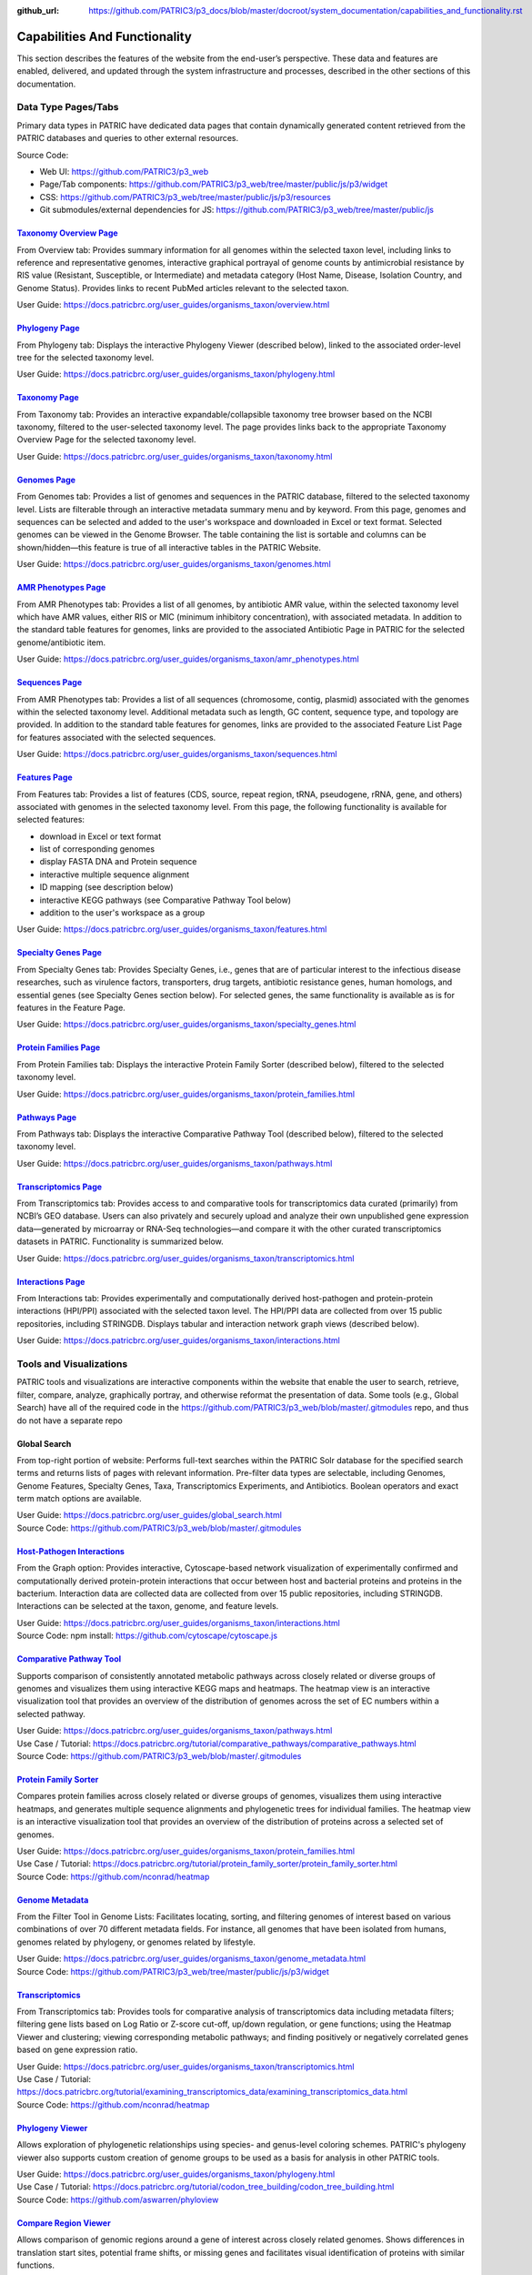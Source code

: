 :github_url: https://github.com/PATRIC3/p3_docs/blob/master/docroot/system_documentation/capabilities_and_functionality.rst

Capabilities And Functionality
===============================

This section describes the features of the website from the end-user’s perspective. These data and features are enabled, delivered, and updated through the system infrastructure and processes, described in the other sections of this documentation.

Data Type Pages/Tabs
---------------------

Primary data types in PATRIC have dedicated data pages that contain dynamically generated content retrieved from the PATRIC databases and queries to other external resources.

Source Code:

- Web UI: https://github.com/PATRIC3/p3_web
- Page/Tab components: https://github.com/PATRIC3/p3_web/tree/master/public/js/p3/widget
- CSS: https://github.com/PATRIC3/p3_web/tree/master/public/js/p3/resources
- Git submodules/external dependencies for JS: https://github.com/PATRIC3/p3_web/tree/master/public/js

`Taxonomy Overview Page <https://www.patricbrc.org/view/Taxonomy/1763#view_tab=overview>`_
###########################################################################################

From Overview tab: Provides summary information for all genomes within the selected taxon level, including links to reference and representative genomes, interactive graphical portrayal of genome counts by antimicrobial resistance by RIS value (Resistant, Susceptible, or Intermediate) and metadata category (Host Name, Disease, Isolation Country, and Genome Status). Provides links to recent PubMed articles relevant to the selected taxon.

User Guide: https://docs.patricbrc.org/user_guides/organisms_taxon/overview.html

`Phylogeny Page <https://www.patricbrc.org/view/Taxonomy/1763#view_tab=phylogeny>`_
####################################################################################

From Phylogeny tab: Displays the interactive Phylogeny Viewer (described below), linked to the associated order-level tree for the selected taxonomy level.

User Guide: https://docs.patricbrc.org/user_guides/organisms_taxon/phylogeny.html

`Taxonomy Page <https://www.patricbrc.org/view/Taxonomy/1763#view_tab=taxontree>`_
###################################################################################

From Taxonomy tab: Provides an interactive expandable/collapsible taxonomy tree browser based on the NCBI taxonomy, filtered to the user-selected taxonomy level. The page provides links back to the appropriate Taxonomy Overview Page for the selected taxonomy level. 

User Guide: https://docs.patricbrc.org/user_guides/organisms_taxon/taxonomy.html

`Genomes Page <https://www.patricbrc.org/view/Taxonomy/77643#view_tab=genomes>`_
#################################################################################

From Genomes tab: Provides a list of genomes and sequences in the PATRIC database, filtered to the selected taxonomy level. Lists are filterable through an interactive metadata summary menu and by keyword. From this page, genomes and sequences can be selected and added to the user's workspace and downloaded in Excel or text format. Selected genomes can be viewed in the Genome Browser. The table containing the list is sortable and columns can be shown/hidden—this feature is true of all interactive tables in the PATRIC Website.

User Guide: https://docs.patricbrc.org/user_guides/organisms_taxon/genomes.html

`AMR Phenotypes Page <https://www.patricbrc.org/view/Taxonomy/77643#view_tab=amr>`_
####################################################################################

From AMR Phenotypes tab: Provides a list of all genomes, by antibiotic AMR value, within the selected taxonomy level which have AMR values, either RIS or MIC (minimum inhibitory concentration), with associated metadata. In addition to the standard table features for genomes, links are provided to the associated Antibiotic Page in PATRIC for the selected genome/antibiotic item.

User Guide: https://docs.patricbrc.org/user_guides/organisms_taxon/amr_phenotypes.html

`Sequences Page <https://www.patricbrc.org/view/Taxonomy/77643#view_tab=sequences>`_
#####################################################################################

From AMR Phenotypes tab: Provides a list of all sequences (chromosome, contig, plasmid) associated with the genomes within the selected taxonomy level. Additional metadata such as length, GC content, sequence type, and topology are provided. In addition to the standard table features for genomes, links are provided to the associated Feature List Page for features associated with the selected sequences. 

User Guide: https://docs.patricbrc.org/user_guides/organisms_taxon/sequences.html

`Features Page <https://www.patricbrc.org/view/Taxonomy/77643#view_tab=features>`_
###################################################################################

From Features tab: Provides a list of features (CDS, source, repeat region, tRNA, pseudogene, rRNA, gene, and others) associated with genomes in the selected taxonomy level. From this page, the following functionality is available for selected features:

- download in Excel or text format
- list of corresponding genomes
- display FASTA DNA and Protein sequence
- interactive multiple sequence alignment
- ID mapping (see description below)
- interactive KEGG pathways (see Comparative Pathway Tool below)
- addition to the user's workspace as a group

User Guide: https://docs.patricbrc.org/user_guides/organisms_taxon/features.html

`Specialty Genes Page <https://www.patricbrc.org/view/Taxonomy/77643#view_tab=specialtyGenes>`_
################################################################################################

From Specialty Genes tab: Provides Specialty Genes, i.e., genes that are of particular interest to the infectious disease researches, such as virulence factors, transporters, drug targets, antibiotic resistance genes, human homologs, and essential genes (see Specialty Genes section below). For selected genes, the same functionality is available as is for features in the Feature Page. 

User Guide: https://docs.patricbrc.org/user_guides/organisms_taxon/specialty_genes.html

`Protein Families Page <https://www.patricbrc.org/view/Taxonomy/77643#view_tab=proteinFamilies>`_
##################################################################################################

From Protein Families tab: Displays the interactive Protein Family Sorter (described below), filtered to the selected taxonomy level.

User Guide: https://docs.patricbrc.org/user_guides/organisms_taxon/protein_families.html

`Pathways Page <https://www.patricbrc.org/view/Taxonomy/77643#view_tab=pathways>`_
###################################################################################

From Pathways tab: Displays the interactive Comparative Pathway Tool (described below), filtered to the selected taxonomy level. 

User Guide: https://docs.patricbrc.org/user_guides/organisms_taxon/pathways.html

`Transcriptomics Page <https://www.patricbrc.org/view/Taxonomy/77643#view_tab=transcriptomics>`_
##################################################################################################

From Transcriptomics tab: Provides access to and comparative tools for transcriptomics data curated (primarily) from NCBI’s GEO database. Users can also privately and securely upload and analyze their own unpublished gene expression data—generated by microarray or RNA-Seq technologies—and compare it with the other curated transcriptomics datasets in PATRIC. Functionality is summarized below.

User Guide: https://docs.patricbrc.org/user_guides/organisms_taxon/transcriptomics.html

`Interactions Page <https://www.patricbrc.org/view/Genome/83332.12#view_tab=interactions>`_
############################################################################################

From Interactions tab: Provides experimentally and computationally derived host-pathogen and protein-protein interactions (HPI/PPI) associated with the selected taxon level. The HPI/PPI data are collected from over 15 public repositories, including STRINGDB. Displays tabular and interaction network graph views (described below). 

User Guide: https://docs.patricbrc.org/user_guides/organisms_taxon/interactions.html

Tools and Visualizations
------------------------

PATRIC tools and visualizations are interactive components within the website that enable the user to search, retrieve, filter, compare, analyze, graphically portray, and otherwise reformat the presentation of data.  Some tools (e.g., Global Search) have all of the required code in the https://github.com/PATRIC3/p3_web/blob/master/.gitmodules repo, and thus do not have a separate repo 

Global Search
##############

From top-right portion of website: Performs full-text searches within the PATRIC Solr database for the specified search terms and returns lists of pages with relevant information. Pre-filter data types are selectable, including Genomes, Genome Features, Specialty Genes, Taxa, Transcriptomics Experiments, and Antibiotics. Boolean operators and exact term match options are available.

| User Guide: https://docs.patricbrc.org/user_guides/global_search.html
| Source Code: https://github.com/PATRIC3/p3_web/blob/master/.gitmodules

`Host-Pathogen Interactions <http://www.patricbrc.org/portal/portal/patric/HPITool?cType=taxon&cId=&dm=>`_
###########################################################################################################

From the Graph option: Provides interactive, Cytoscape-based network visualization of experimentally confirmed and computationally derived protein-protein interactions that occur between host and bacterial proteins and proteins in the bacterium. Interaction data are collected data are collected from over 15 public repositories, including STRINGDB. Interactions can be selected at the taxon, genome, and feature levels.

| User Guide: https://docs.patricbrc.org/user_guides/organisms_taxon/interactions.html
| Source Code: npm install: https://github.com/cytoscape/cytoscape.js

`Comparative Pathway Tool <https://www.patricbrc.org/app/ComparativePathway>`_
###############################################################################

Supports comparison of consistently annotated metabolic pathways across closely related or diverse groups of genomes and visualizes them using interactive KEGG maps and heatmaps. The heatmap view is an interactive visualization tool that provides an overview of the distribution of genomes across the set of EC numbers within a selected pathway.

| User Guide: https://docs.patricbrc.org/user_guides/organisms_taxon/pathways.html
| Use Case / Tutorial: https://docs.patricbrc.org/tutorial/comparative_pathways/comparative_pathways.html
| Source Code: https://github.com/PATRIC3/p3_web/blob/master/.gitmodules

`Protein Family Sorter <https://www.patricbrc.org/app/ProteinFamily>`_
########################################################################

Compares protein families across closely related or diverse groups of genomes, visualizes them using interactive heatmaps, and generates multiple sequence alignments and phylogenetic trees for individual families. The heatmap view is an interactive visualization tool that provides an overview of the distribution of proteins across a selected set of genomes.

| User Guide: https://docs.patricbrc.org/user_guides/organisms_taxon/protein_families.html
| Use Case / Tutorial: https://docs.patricbrc.org/tutorial/protein_family_sorter/protein_family_sorter.html
| Source Code: https://github.com/nconrad/heatmap

`Genome Metadata <https://www.patricbrc.org/view/Taxonomy/2#view_tab=genomes>`_
################################################################################

From the Filter Tool in Genome Lists: Facilitates locating, sorting, and filtering genomes of interest based on various combinations of over 70 different metadata fields. For instance, all genomes that have been isolated from humans, genomes related by phylogeny, or genomes related by lifestyle. 

| User Guide: https://docs.patricbrc.org/user_guides/organisms_taxon/genome_metadata.html
| Source Code: https://github.com/PATRIC3/p3_web/tree/master/public/js/p3/widget

`Transcriptomics <https://www.patricbrc.org/view/Genome/83332.12#view_tab=transcriptomics>`_
##############################################################################################

From Transcriptomics tab: Provides tools for comparative analysis of transcriptomics data including metadata filters; filtering gene lists based on Log Ratio or Z-score cut-off, up/down regulation, or gene functions; using the Heatmap Viewer and clustering; viewing corresponding metabolic pathways; and finding positively or negatively correlated genes based on gene expression ratio.

| User Guide: https://docs.patricbrc.org/user_guides/organisms_taxon/transcriptomics.html
| Use Case / Tutorial: https://docs.patricbrc.org/tutorial/examining_transcriptomics_data/examining_transcriptomics_data.html
| Source Code: https://github.com/nconrad/heatmap

`Phylogeny Viewer <https://www.patricbrc.org/view/Taxonomy/1763#view_tab=phylogeny>`_
#####################################################################################

Allows exploration of phylogenetic relationships using species- and genus-level coloring schemes. PATRIC's phylogeny viewer also supports custom creation of genome groups to be used as a basis for analysis in other PATRIC tools.

| User Guide: https://docs.patricbrc.org/user_guides/organisms_taxon/phylogeny.html
| Use Case / Tutorial: https://docs.patricbrc.org/tutorial/codon_tree_building/codon_tree_building.html
| Source Code: https://github.com/aswarren/phyloview

`Compare Region Viewer <https://www.patricbrc.org/view/Feature/PATRIC.83332.12.NC_000962.CDS.10484.10828.fwd#view_tab=compareRegionViewer>`_
#############################################################################################################################################

Allows comparison of genomic regions around a gene of interest across closely related genomes. Shows differences in translation start sites, potential frame shifts, or missing genes and facilitates visual identification of proteins with similar functions. 

| User Guide: https://docs.patricbrc.org/user_guides/organisms_gene/compare_region_viewer.html
| Source Code: https://github.com/olsonanl/compare_regions

`Genome Browser <https://www.patricbrc.org/view/Genome/83332.12#view_tab=browser&loc=NC_000962%3A1..100027&tracks=refseqs%2CPATRICGenes%2CRefSeqGenes&highlight=>`_
#####################################################################################################################################################################

Provides graphical portrayal of the alignment of genes and other genomic data (i.e., genome features) depicted along a central horizontal axis of genome coordinates. PATRIC's genome browser supports comparison of genome annotations from multiple sources (e.g., PATRIC, RefSeq, etc.). Users can upload their own custom tracks. 

| User Guide: https://docs.patricbrc.org/user_guides/organisms_genome/genome_browser.html
| Use Case / Tutorial: https://docs.patricbrc.org/tutorial/private_genome/private_genome.html
| Source Code: https://github.com/GMOD/jbrowse

`Circular Genome Viewer <https://www.patricbrc.org/view/Genome/83332.12#view_tab=circular>`_
#############################################################################################

Portrays the genome in a circular map, showing genome annotations and sequence properties.  Provides tracks for chromosomes / plasmids / contigs, CDS (forward & reverse), RNAs, GC content, GC skew, and miscellaneous features, GC content and GC skew can be displayed as a line plot, histogram, or heatmap. Users can upload their own custom tracks. 

| User Guide: https://docs.patricbrc.org/user_guides/organisms_genome/circular_genome_viewer.html
| Use Case / Tutorial: https://docs.patricbrc.org/tutorial/private_genome/private_genome.html
| Source Code: https://github.com/dmachi/circulus

Genome Alignment Viewer
########################

Available to view output from Genome Alignment Service. Uses Mauve to provide an interactive view of aligned genomes including deletions, insertions, and rearrangements.

Source Code: https://github.com/nconrad/mauve-viewer

Services
---------

PATRIC services provide simple, integrated access to computational software for processing and analysis of raw data and common data types. Access is provided via the Services top menu which displays a simple submission form for each service.  In order to use most of the services, the user must be logged in (denoted by “Login required” at the end of the descriptions below). This is required in order to accommodate user upload of their data and longer, more computationally intensive analyses on HPC machines. The results of the service are deposited in the user’s workspace.  A few of the services, such as BLAST, do not require login and instead render the results appropriately in the website.

Source Code:

- Submission forms: https://github.com/PATRIC3/p3_web/tree/master/public/js/p3/widget/app
- Application Execution Service: https://github.com/PATRIC3/app_service

  - *Note: All of the standalone computational services are dependent on app_service.  For services below for which no other repos are listed (e.g., Variation Analysis, Metagenomic Read Mapping, Taxonomic Classification, Protein Family Sorter, Comparative Pathway, and ID Mapping) app_service includes all PATRIC code required for the service, plus possibly other third party command line tools.* 
- Also required for all services:

  - https://github.com/PATRIC3/dev_container
  - https://github.com/PATRIC3/p3_deployment
  - https://github.com/TheSEED/typecomp
  - https://github.com/olsonanl/p3_seed_server
  - https://github.com/PATRIC3/Workspace

`Genome Assembly Service <https://www.patricbrc.org/app/Assembly>`_
####################################################################

The Genome Assembly Service can be used to perform an automated genome assembly using the latest computational tools. Single or multiple assemblers can be invoked to compare results. The assembly service attempts to select the best assembly—i.e., assembly with the smallest number of contigs and the longest average contig length. Several assembly workflows or “recipes” are available. These workflows have been tuned and tested to fit certain data types or desired analysis criteria such as throughput or rigor. The assembly service’s flexible nature also enables the rapid design and emulation of other popular protocols. Login required.

| User Guide: https://docs.patricbrc.org/user_guides/services/genome_assembly_service.html
| Use Case / Tutorial: https://docs.patricbrc.org/tutorial/genome_assembly/assembly.html
| Source Code: https://github.com/PATRIC3/p3_assembly

`Genome Annotation Service <https://www.patricbrc.org/app/Annotation>`_
#########################################################################

The Genome Annotation Service is based on the RAST Toolkit (RASTtk). RASTtk is a modular extensible genome annotation system that provides mechanisms for identifying genomic features and annotating their functions. The RASTtk annotation engine uses a signature k-mer method to propagate annotations taken from the CoreSEED, a genome annotation system that has been central to the quality of the RAST annotations over the years. The CoreSEED curation process takes advantage of subsystems-based annotation to ensure high-quality, consistent annotations. RASTtk is fully defined at http://www.ncbi.nlm.nih.gov/pubmed/25666585. Links and instructions for downloading and installing RASTtk client code are included. The subsystems annotation method is described at http://nar.oxfordjournals.org/content/33/17/5691.full. Login required.

| User Guide: https://docs.patricbrc.org/user_guides/services/genome_annotation_service.html
| Use Case / Tutorial: https://docs.patricbrc.org/tutorial/genome_annotation/annotation.html
| Source Code: https://github.com/theseed/genome_annotation

`Comprehensive Genome Analysis Service <https://patricbrc.org/app/ComprehensiveGenomeAnalysis>`_
#################################################################################################

The Comprehensive Genome Analysis Service provides a streamlined analysis "meta-service" that accepts raw reads and performs a comprehensive analysis including assembly, annotation, identification of nearest neighbors, a basic comparative analysis that includes a subsystem summary, phylogenetic tree, and the features that distinguish the genome from its nearest neighbors. Login required.

| User Guide: https://docs.patricbrc.org/user_guides/services/comprehensive_genome_analysis_service.html
| Use Case / Tutorial: https://docs.patricbrc.org/tutorial/comprehensive-genome-analysis/comprehensive-genome-analysis.html
| Source Code:

`BLAST Service <https://patricbrc.org/app/BLAST>`_
###################################################

The PATRIC BLAST service integrates the BLAST (Basic Local Alignment Search Tool) algorithms to perform searches against public or private genomes in PATRIC or other reference databases using a DNA or protein sequence and find matching genomes, genes, RNAs, or proteins.

| User Guide: https://docs.patricbrc.org/user_guides/services/blast.html
| Use Case / Tutorial: https://docs.patricbrc.org/tutorial/blast/blast.html
| Source Code: https://github.com/PATRIC3/homology_service

`Similar Genome Finder <https://www.patricbrc.org/app/GenomeDistance>`_
########################################################################

The Similar Genome Finder Service will, for a user-selected genome or for an uploaded FASTA file, find the closest related public genomes (by sequence) in PATRIC using the MInHash algorithm to perform comparisons. Login required.

| User Guide: https://docs.patricbrc.org/user_guides/services/similar_genome_finder_service.html
| Use Case / Tutorial: https://docs.patricbrc.org/tutorial/similar_genome_finder/similar_genome_finder.html
| Source Code:

`Variation Analysis Service <https://www.patricbrc.org/app/Variation>`_
########################################################################

The Variation Service can be used to identify and annotate sequence variations using a variety of aligner and SNP calling programs. The service enables users to upload one or multiple short read samples and compare them to a closely related reference genome. For each sample, the service computes the variations against the reference and presents a detailed list of SNPs, MNPs, insertions and deletions with confidence scores and effects such as “synonymous mutation” and “frameshift”. High confidence variations are downloadable in the standard VCF format augmented by SNP annotation. A summary table illustrating how the variations are shared across the samples is also available. Login required.

| User Guide: https://docs.patricbrc.org/user_guides/services/variation_analysis_service.html
| Use Case / Tutorial: https://docs.patricbrc.org/tutorial/variation_analysis_service/variation_analysis_service.html
| Source Code: https://github.com/PATRIC3/app_service

`Tn-Seq Analysis Service <https://www.patricbrc.org/app/Tnseq>`_
################################################################

The Tn-Seq Analysis Service allows users to align reads and measure essentiality of their Tn-Seq data using the TRANSIT software. The results can be downloaded or viewed as alignments to the reference genome in the Genome Browser. The alignments are presented as a separate track in the Genome Browser along with annotated genes. Login required.

| User Guide: https://docs.patricbrc.org/user_guides/services/tn_seq_analysis_service.html
| Use Case / Tutorial: https://docs.patricbrc.org/tutorial/tn-seq/tn-seq.html
| Source Code: https://github.com/PATRIC3/p3_tnseq

`Phylogenetic Tree Service <https://www.patricbrc.org/app/PhylogeneticTree>`_
##############################################################################

The Phylogenetic Tree Service enables construction of custom phylogenetic trees for up to 50 user-selected genomes. The service builds trees using conserved protein sequences, which is the same methodology used to build the public genus-level phylogenetic trees in the PATRIC website. The service also provides an option for building a codon tree. Users can view or download a Newick file, or access the new tree in the interactive Phylogenetic Tree Viewer in PATRIC. Login required. 

| User Guide: https://docs.patricbrc.org/user_guides/services/phylogenetic_tree_building_service.html
| Use Case / Tutorial: https://docs.patricbrc.org/tutorial/phylogenetic_tree_building/tree_building.html, https://docs.patricbrc.org/tutorial/codon_tree_building/codon_tree_building.html
| Source Code: 

- Codon tree: https://github.com/PATRIC3/codon_trees
- Shared proteins: https://github.com/PATRIC3/pepr

`Genome Alignment Service <https://patricbrc.org/app/GenomeAlignment>`_
########################################################################

The Whole Genome Alignment Service aligns genomes using progressiveMauve to create whole genome alignments of up to 20 genomes. Login required.

| User Guide: https://docs.patricbrc.org/user_guides/services/genome_alignment_service.html
| Use Case / Tutorial: TBD
| Source Code: https://github.com/PATRIC3/p3_mauve

`Metagenomic Read Mapping Service <https://patricbrc.org/app/MetagenomicReadMapping>`_
#######################################################################################

The Metagenomic Read Mapping Service uses KMA to align reads against antibiotic resistance genes from CARD and virulence factors from VFDB. Login required.

| User Guide: https://docs.patricbrc.org/user_guides/services/metagenomic_read_mapping_service.html
| Use Case / Tutorial: https://docs.patricbrc.org/tutorial/metagenomic_read_mapping/metagenomic_read_mapping.html
| Source Code: https://github.com/PATRIC3/app_service

`Taxonomic Classification Service <https://patricbrc.org/app/TaxonomicClassification>`_
########################################################################################

The Taxonomic Classification Service accepts reads or contigs from sequencing of a metagenomic sample and uses Kraken 2 to assign the reads to taxonomic bins, providing an initial profile of the possible constituent organisms present in the sample. Login required.

| User Guide: https://docs.patricbrc.org/user_guides/services/taxonomic_classification_service.html
| Use Case / Tutorial: https://docs.patricbrc.org/tutorial/taxonomic_classification/taxonomic_classification.html
| Source Code: https://github.com/PATRIC3/app_service

`Metagenomic Binning Service <https://patricbrc.org/app/MetagenomeBinning>`_
#############################################################################

The Metagenomic Binning Service accepts either reads or contigs, and attempts to "bin" the data into a set of genomes. This service can be used to reconstruct bacterial and archael genomes from environmental samples. Login required.

| User Guide: https://docs.patricbrc.org/user_guides/services/metagenomic_binning_service.html
| Use Case / Tutorial: https://docs.patricbrc.org/tutorial/metagenomic_binning/metagenomic_binning.html
| Source Code: 

- https://github.com/SEEDtk/RASTtk
- https://github.com/SEEDtk/kernel
- https://github.com/SEEDtk/utils
- https://github.com/SEEDtk/tbltools
- https://github.com/SEEDtk/ERDB

`Expression Import Service <https://www.patricbrc.org/app/Expression>`_
########################################################################

The Expression Import Service allows users to upload differential expression data into their private workspace and compare it with other expression data available in PATRIC. The service supports gene expression, protein expression, and phenotype array data in the form of log ratios, generated by comparing samples, conditions, or time points. Login required.

| User Guide: https://docs.patricbrc.org/user_guides/services/expression_data_import_service.html
| Use Case / Tutorial: https://docs.patricbrc.org/tutorial/expression_import/expression_import.html
| Source Code: https://github.com/PATRIC3/p3diffexp

`RNA-Seq Analysis Service <https://www.patricbrc.org/app/Rnaseq>`_
###################################################################

The RNA-Seq Analysis Service provides tools for aligning, assembling, and testing differential expression on RNA-Seq data. Three recipes for processing RNA-Seq data are included: 1) Rockhopper, based on the popular Rockhopper tool for processing prokaryotic RNA-Seq data; 2) Tuxedo, based on the tuxedo suite of tools (i.e., Bowtie, Cufflinks, Cuffdiff); and 3) Host HISTAT2 for analyzing RNA-Seq datasets from host (human, mouse, etc.) in support of dual RNA-Seq. The service provides SAM/BAM output for alignment, tab delimited files profiling expression levels, and differential expression test results between conditions. Login required.

| User Guide: https://docs.patricbrc.org/user_guides/services/rna_seq_analysis_service.html
| Use Case / Tutorial: https://docs.patricbrc.org/tutorial/rna_seq_submission/submitting_rna_seq_job.html
| Source Code: https://github.com/aswarren/Prok-tuxedo

Included RNA-Seq tools:

- https://cs.wellesley.edu/~btjaden/Rockhopper/download.html
- https://www.bioinformatics.babraham.ac.uk/projects/fastqc/
- https://sourceforge.net/projects/samstat/

`Protein Family Sorter Service <https://patricbrc.org/app/ProteinFamily>`_
###########################################################################

The Protein Family Sorter Service tool enables researchers to examine the distributionof protein families across a set of user-selected genomes. Results are displayed in a page showing all the families associated with the selected genomes, plus filter controls and an interactive heatmap.

| User Guide: https://docs.patricbrc.org/user_guides/services/protein_family_service.html
| Use Case / Tutorial: https://docs.patricbrc.org/tutorial/protein_family_sorter/protein_family_sorter.html
| Source Code: https://github.com/PATRIC3/app_service

`Proteome Comparison Service <https://www.patricbrc.org/app/SeqComparison>`_
############################################################################

The Proteome Comparison Service performs protein sequence-based genome comparison using bidirectional BLASTP. This service allows users to select up to 8 genomes (either public or private) and compare them to a user selected reference genome. The service also allows users to upload an external genome file in FASTA format for an additional comparison. The genome comparison result is displayed as an interactive circular genome view on the webpage. Both the SVG image and the bidirectional BLASTP comparison results can be downloaded. Login required.

| User Guide: https://docs.patricbrc.org/user_guides/services/proteome_comparison_service.html
| Use Case / Tutorial: https://docs.patricbrc.org/tutorial/proteome_comparison/proteome_comparison.html
| Source Code: https://github.com/PATRIC3/app_service

`Comparative Pathway Service <https://patricbrc.org/app/ComparativePathway>`_
##############################################################################

The Comparative Pathway Service allows users to identify a set of pathways based on taxonomy, EC number, pathway ID, pathway name and/or specific annotation type. 

| User Guide: https://docs.patricbrc.org/user_guides/services/comparative_pathway_service.html
| Use Case / Tutorial: https://docs.patricbrc.org/tutorial/comparative_pathways/comparative_pathways.html
| Source Code: https://github.com/PATRIC3/app_service

`Model Reconstruction Service <https://www.patricbrc.org/app/Reconstruct>`_
############################################################################

The Model Reconstruction Service allows users to construct their own metabolic model for any genome in PATRIC. The service includes support for model gap-filling, flux balance analysis, essential gene prediction, and export of models in SBML format. The service leverages capabilities of the ModelSEED (PMID: 20802497). Login required. 

| User Guide: https://docs.patricbrc.org/user_guides/services/model_reconstruction_service.html
| Use Case / Tutorial: https://docs.patricbrc.org/tutorial/metabolic_model_reconstruction/metabolic_model_reconstruction.html
| Source Code: https://github.com/ModelSEED/ProbModelSEED

`ID Mapper Service <https://www.patricbrc.org/app/IDMapper>`_
##############################################################

The ID Mapper Service allows users to map individual or sets of PATRIC identifiers to those from other prominent external databases, such as GenBank, RefSeq, EMBL, UniProt, KEGG, etc. Alternatively, users can start with a list of external database identifiers and map them to the corresponding PATRIC features. Login required.

| User Guide: https://docs.patricbrc.org/user_guides/services/id_mapper.html
| Use Case / Tutorial: https://docs.patricbrc.org/tutorial/id_mapper/id_mapper.html
| Source Code: https://github.com/PATRIC3/app_service

Project Information Pages
--------------------------

The information in these pages in the PATRIC website are maintained in a GitHub repository and delivered through the PATRIC Static Content management process, described below. These are available through the Help menu and other areas of the site.

PATRIC Quickstart Video
########################

From Help Menu: Short video that provides an overview of the PATRIC website and how to navigate through the site. 

Source Code: https://github.com/PATRIC3/p3_docs/blob/master/docroot/quickstart_video.md

`User Guides <https://docs.patricbrc.org/user_guides/index.html>`_
###################################################################

Contains complete listing of all user documentation. User Guides are available for all major PATRIC features.

| User Guide: https://docs.patricbrc.org/user_guides/index.html
| Source Code: https://github.com/PATRIC3/p3_docs/tree/master/docroot/user_guides

`Tutorials (Use Cases) <https://docs.patricbrc.org/tutorial/index.html>`_
###########################################################################

Provides print-friendly Use Case / Tutorials that explain step-by-step how to use key PATRIC features and tools using realistic biological research examples.

| User Guide: https://docs.patricbrc.org/tutorial/index.html
| Source Code: https://github.com/PATRIC3/p3_docs/tree/master/docroot/tutorial

`Common Tasks <https://docs.patricbrc.org/common_tasks/>`_
###########################################################

Provides an overview with links to User Guides and Tutorials, organized by common tasks in PATRIC.

Source Code: https://github.com/PATRIC3/p3_docs/tree/master/docroot/common_tasks

`CLI (Command Line Interface) Tutorial <https://docs.patricbrc.org/cli_tutorial/>`_
#####################################################################################

Provides installation instructions and links to reference information and tutorials for the PATRIC Command Line Interface.

Source Code: https://github.com/PATRIC3/p3_docs/tree/master/docroot/cli_tutorial

`Webinars <https://docs.patricbrc.org/webinar/>`_
##################################################

Provides information on upcoming webinars and links to previously recorded webinars. Videos of recorded webinars are hosted on PATRIC’s YouTube Channel.

Source Code: https://github.com/PATRIC3/p3_docs/tree/master/docroot/webinar

`Instructional Videos <https://docs.patricbrc.org/videos/>`_
#############################################################

Provides links to short videos that demonstrate how to perform common tasks in PATRIC. The videos are hosted on PATRIC’s YouTube Channel.

Source Code: https://github.com/PATRIC3/p3_docs/tree/master/docroot/videos

`PATRIC Workshops <https://docs.patricbrc.org/website/workshops.html>`_
########################################################################

Provides listing of all past PATRIC workshops and links to registration information for upcoming workshops. 

Source Code: https://github.com/PATRIC3/p3_docs/blob/master/docroot/workshops.rst

`Contact Us <https://docs.patricbrc.org/contact.html>`_
########################################################

Provides information on how to get in contact with the PATRIC team.

Source Code: https://github.com/PATRIC3/p3_docs/blob/master/docroot/contact.md

Provide Feedback
#################

From the Help Menu: Provides a feedback form that generates a ticket in the PATRIC Jira user issue tracking system. 

Source Code: 

`News <https://docs.patricbrc.org/news/>`_
###########################################

Listing of all recent and past PATRIC news items.  

Source Code: https://github.com/PATRIC3/p3_docs/tree/master/docroot/news

`Publications <https://docs.patricbrc.org/website/publications.html>`_
#######################################################################

Provides listing of all publications developed in whole or in part through the PATRIC project, with links to the publications themselves. 

Source Code: https://github.com/PATRIC3/p3_docs/blob/master/docroot/publications.md

`Workshops <https://docs.patricbrc.org/website/workshops.html>`_
#################################################################

Provides listing of all past PATRIC workshops and links to registration information for upcoming workshops.

Source Code: https://github.com/PATRIC3/p3_docs/blob/master/docroot/workshops.rst

`Presentations <https://docs.patricbrc.org/website/presentations.html>`_
#########################################################################

Provides listing of all past PATRIC external presentations. 

Source Code: https://github.com/PATRIC3/p3_docs/blob/master/docroot/presentations.rst

`Usage Metrics <https://docs.patricbrc.org/website/usage_metrics.html>`_
##########################################################################

Provides summary metrics for website traffic, analysis service usage, citations to the PATRIC resource, and other similar information. 

Source Code: https://github.com/PATRIC3/p3_docs/blob/master/docroot/usage_metrics.md

`About PATRIC <https://docs.patricbrc.org/website/about.html>`_
################################################################

Provides general information about the PATRIC project, its scope, funding, and project team. 

Source Code: https://github.com/PATRIC3/p3_docs/blob/master/docroot/about.md

`Cite PATRIC <https://docs.patricbrc.org/website/cite_patric.html>`_
######################################################################

Provides reference information for citing PATRIC and a link to the full article at PubMed Central. 

Source Code: https://github.com/PATRIC3/p3_docs/blob/master/docroot/cite_patric.md

`Scientific Working Group (SWG) <https://docs.patricbrc.org/website/swg.html>`_
#########################################################################################

Provides listing of the PATRIC SWG members and their institutional affiliations. 

Source Code: https://github.com/PATRIC3/p3_docs/blob/master/docroot/scientific_working_group.rst

`Personnel <https://docs.patricbrc.org/website/personnel.html>`_
#################################################################

Provides listing of PATRIC team personnel. 

Source Code: https://github.com/PATRIC3/p3_docs/blob/master/docroot/personnel.rst

`Scientific Collaborations <https://docs.patricbrc.org/website/collaborators.html>`_
#####################################################################################

Provides listing of PATRIC key collaborators, data sources, and software tools used, with appropriate links.

Source Code: https://github.com/PATRIC3/p3_docs/blob/master/docroot/collaborations.md

`Related Sites <https://docs.patricbrc.org/website/related_sites.html>`_
##########################################################################

Provides links to resources of relevance to PATRIC. 

Source Code: https://github.com/PATRIC3/p3_docs/blob/master/docroot/related_sites.md

`System Architecture <https://docs.patricbrc.org/system_architecture/>`_
##########################################################################

[Link to the PATRIC GitHub code repository, including architectural and system descriptions.] 

Source Code: 

`PATRIC GitHub <https://github.com/patric3>`_
###############################################

Link to PATRIC source code repository. 

Source Code: https://github.com/PATRIC3/p3_docs/blob/master/docroot/github.rst

`System Status <https://www.patricbrc.org/status>`_
####################################################

Provides listing of current status (operational, down) of key backend services. This can be helpful for PATRIC developers and users if there appears to be a problem with some part the site. 

Source Code:
